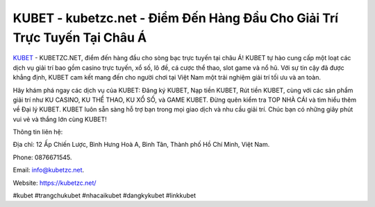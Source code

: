 KUBET - kubetzc.net - Điểm Đến Hàng Đầu Cho Giải Trí Trực Tuyến Tại Châu Á
===================================

`KUBET <https://kubetzc.net/>`_ - KUBETZC.NET, điểm đến hàng đầu cho sòng bạc trực tuyến tại châu Á! KUBET tự hào cung cấp một loạt các dịch vụ giải trí bao gồm casino trực tuyến, xổ số, lô đề, cá cược thể thao, slot game và nổ hũ. Với sự tin cậy đã được khẳng định, KUBET cam kết mang đến cho người chơi tại Việt Nam một trải nghiệm giải trí tối ưu và an toàn. 

Hãy khám phá ngay các dịch vụ của KUBET: Đăng ký KUBET, Nạp tiền KUBET, Rút tiền KUBET, cùng với các sản phẩm giải trí như KU CASINO, KU THỂ THAO, KU XỔ SỐ, và GAME KUBET. Đừng quên kiểm tra TOP NHÀ CÁI và tìm hiểu thêm về Đại lý KUBET. KUBET luôn sẵn sàng hỗ trợ bạn trong mọi giao dịch và nhu cầu giải trí. Chúc bạn có những giây phút vui vẻ và thắng lớn cùng KUBET!

Thông tin liên hệ: 

Địa chỉ: 12 Ấp Chiến Lược, Bình Hưng Hoà A, Bình Tân, Thành phố Hồ Chí Minh, Việt Nam. 

Phone: 0876671545. 

Email: info@kubetzc.net. 

Website: https://kubetzc.net/

#kubet #trangchukubet #nhacaikubet #dangkykubet #linkkubet
